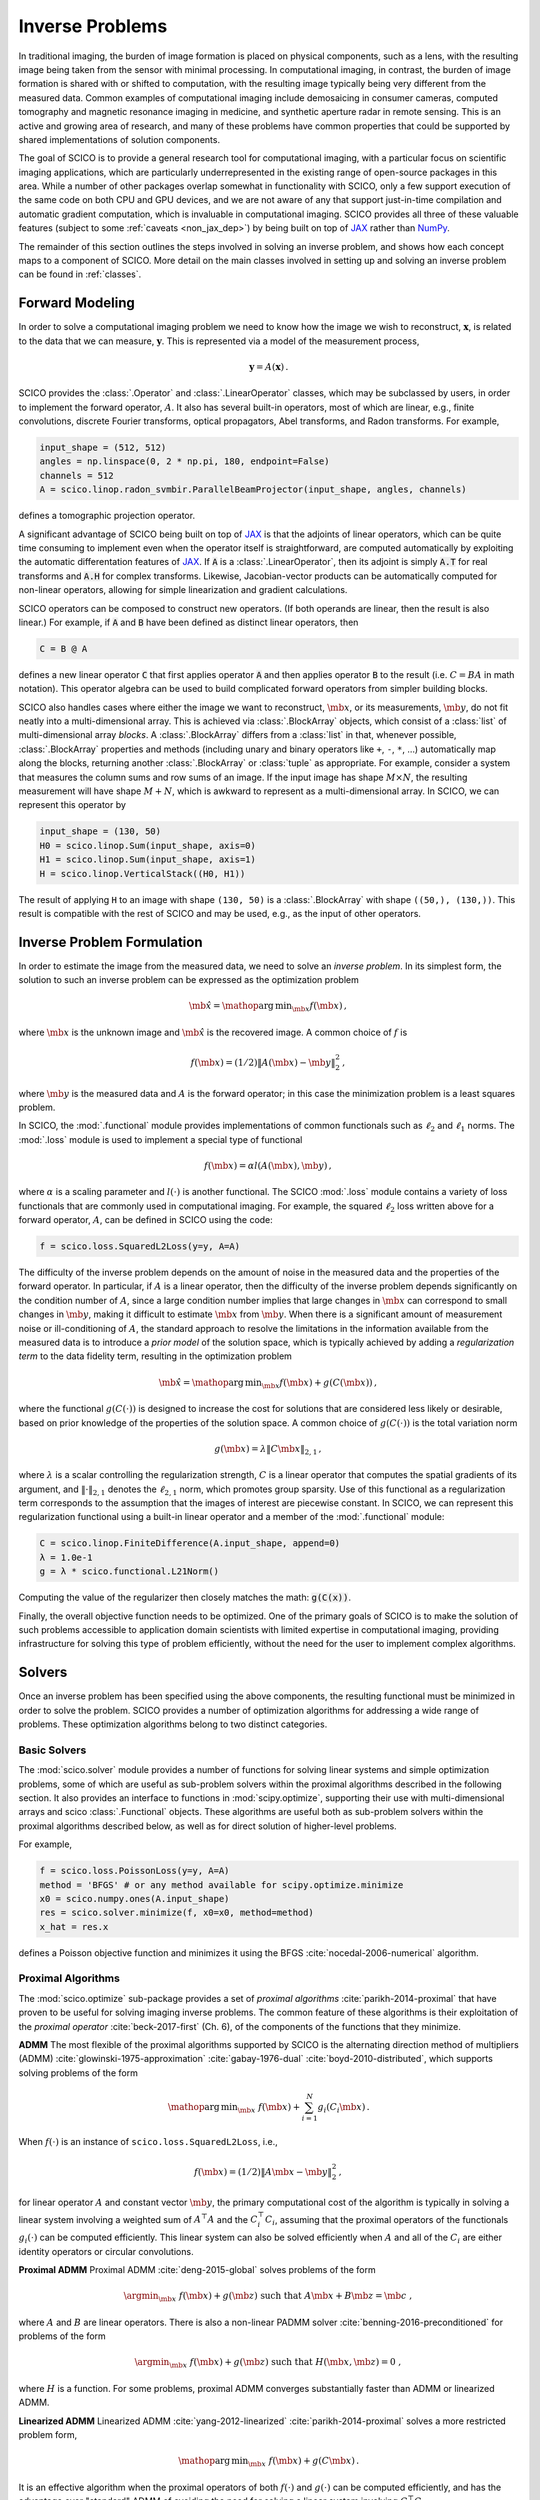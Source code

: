 Inverse Problems
================

In traditional imaging, the burden of image formation is placed on
physical components, such as a lens, with the resulting image being
taken from the sensor with minimal processing. In computational
imaging, in contrast, the burden of image formation is shared with or
shifted to computation, with the resulting image typically being very
different from the measured data. Common examples of computational
imaging include demosaicing in consumer cameras, computed tomography
and magnetic resonance imaging in medicine, and synthetic aperture
radar in remote sensing. This is an active and growing area of
research, and many of these problems have common properties that could
be supported by shared implementations of solution components.

The goal of SCICO is to provide a general research tool for
computational imaging, with a particular focus on scientific imaging
applications, which are particularly underrepresented in the existing
range of open-source packages in this area. While a number of other
packages overlap somewhat in functionality with SCICO, only a few
support execution of the same code on both CPU and GPU devices, and we
are not aware of any that support just-in-time compilation and
automatic gradient computation, which is invaluable in computational
imaging. SCICO provides all three of these valuable features (subject
to some :ref:`caveats <non_jax_dep>`) by being built on top of `JAX
<https://jax.readthedocs.io/en/latest/>`__ rather than `NumPy
<https://numpy.org/>`__.


The remainder of this section outlines the steps involved in solving
an inverse problem, and shows how each concept maps to a component of
SCICO. More detail on the main classes involved in setting up and
solving an inverse problem can be found in :ref:`classes`.


Forward Modeling
----------------

In order to solve a computational imaging problem we need to know how
the image we wish to reconstruct, :math:`\mathbf{x}`, is related to the
data that we can measure, :math:`\mathbf{y}`. This is represented via a
model of the measurement process,

.. math:: \mathbf{y} = A(\mathbf{x}) \,.

SCICO provides the :class:`.Operator` and :class:`.LinearOperator`
classes, which may be subclassed by users, in order to implement the
forward operator, :math:`A`. It also has several built-in operators,
most of which are linear, e.g., finite convolutions, discrete Fourier
transforms, optical propagators, Abel transforms, and Radon
transforms. For example,

.. code:: python

       input_shape = (512, 512)
       angles = np.linspace(0, 2 * np.pi, 180, endpoint=False)
       channels = 512
       A = scico.linop.radon_svmbir.ParallelBeamProjector(input_shape, angles, channels)

defines a tomographic projection operator.

A significant advantage of SCICO being built on top of `JAX
<https://jax.readthedocs.io/en/latest/>`__ is that the adjoints of
linear operators, which can be quite time consuming to implement even
when the operator itself is straightforward, are computed
automatically by exploiting the automatic differentation features of
`JAX <https://jax.readthedocs.io/en/latest/>`__. If :code:`A` is a
:class:`.LinearOperator`, then its adjoint is simply :code:`A.T` for
real transforms and :code:`A.H` for complex transforms. Likewise,
Jacobian-vector products can be automatically computed for non-linear
operators, allowing for simple linearization and gradient
calculations.

SCICO operators can be composed to construct new operators. (If both
operands are linear, then the result is also linear.) For example, if
:code:`A` and :code:`B` have been defined as distinct linear
operators, then

.. code:: python

       C = B @ A

defines a new linear operator :code:`C` that first applies operator
:code:`A` and then applies operator :code:`B` to the result
(i.e. :math:`C = B A` in math notation). This operator algebra can be
used to build complicated forward operators from simpler building
blocks.

SCICO also handles cases where either the image we want to
reconstruct, :math:`\mb{x}`, or its measurements, :math:`\mb{y}`, do
not fit neatly into a multi-dimensional array. This is achieved via
:class:`.BlockArray` objects, which consist of a :class:`list` of
multi-dimensional array *blocks*. A :class:`.BlockArray` differs from
a :class:`list` in that, whenever possible, :class:`.BlockArray`
properties and methods (including unary and binary operators like
``+``, ``-``, ``*``, …) automatically map along the blocks, returning
another :class:`.BlockArray` or :class:`tuple` as appropriate. For
example, consider a system that measures the column sums and row sums
of an image. If the input image has shape :math:`M \times N`, the
resulting measurement will have shape :math:`M + N`, which is awkward
to represent as a multi-dimensional array. In SCICO, we can represent
this operator by

.. code:: python

       input_shape = (130, 50)
       H0 = scico.linop.Sum(input_shape, axis=0)
       H1 = scico.linop.Sum(input_shape, axis=1)
       H = scico.linop.VerticalStack((H0, H1))

The result of applying ``H`` to an image with shape ``(130, 50)`` is a
:class:`.BlockArray` with shape ``((50,), (130,))``. This result is
compatible with the rest of SCICO and may be used, e.g., as the input
of other operators.


Inverse Problem Formulation
---------------------------

In order to estimate the image from the measured data, we need to solve
an *inverse problem*. In its simplest form, the solution to such an
inverse problem can be expressed as the optimization problem

.. math:: \hat{\mb{x}} = \mathop{\mathrm{arg\,min}}_{\mb{x}} f( \mb{x} ) \,,

where :math:`\mb{x}` is the unknown image and :math:`\hat{\mb{x}}` is
the recovered image. A common choice of :math:`f` is

.. math:: f(\mb{x}) = (1/2) \| A(\mb{x}) - \mb{y} \|_2^2 \,,

where :math:`\mb{y}` is the measured data and :math:`A` is the
forward operator; in this case the minimization problem is a least
squares problem.

In SCICO, the :mod:`.functional` module provides implementations of common
functionals such as :math:`\ell_2` and :math:`\ell_1` norms. The
:mod:`.loss` module is used to implement a special type of functional

.. math:: f(\mb{x}) = \alpha l(A(\mb{x}),\mb{y}) \,,

where :math:`\alpha` is a scaling parameter and :math:`l(\cdot)` is
another functional. The SCICO :mod:`.loss` module contains a variety
of loss functionals that are commonly used in computational
imaging. For example, the squared :math:`\ell_2` loss written above
for a forward operator, :math:`A`, can be defined in SCICO using the
code:

.. code:: python

       f = scico.loss.SquaredL2Loss(y=y, A=A)

The difficulty of the inverse problem depends on the amount of noise in
the measured data and the properties of the forward operator. In
particular, if :math:`A` is a linear operator, then the difficulty of
the inverse problem depends significantly on the condition number of
:math:`A`, since a large condition number implies that large changes in
:math:`\mb{x}` can correspond to small changes in
:math:`\mb{y}`, making it difficult to estimate :math:`\mb{x}`
from :math:`\mb{y}`. When there is a significant amount of
measurement noise or ill-conditioning of :math:`A`, the standard
approach to resolve the limitations in the information available from
the measured data is to introduce a *prior model* of the solution space,
which is typically achieved by adding a *regularization term* to the
data fidelity term, resulting in the optimization problem

.. math:: \hat{\mb{x}} = \mathop{\mathrm{arg\,min}}_{\mb{x}} f(\mb{x}) + g(C (\mb{x})) \,,

where the functional :math:`g(C(\cdot))` is designed to increase the
cost for solutions that are considered less likely or desirable, based
on prior knowledge of the properties of the solution space. A common
choice of :math:`g(C(\cdot))` is the total variation norm

.. math:: g(\mb{x}) = \lambda \| C \mb{x} \|_{2,1} \,,

where :math:`\lambda` is a scalar controlling the regularization
strength, :math:`C` is a linear operator that computes the spatial
gradients of its argument, and :math:`\| \cdot \|_{2,1}` denotes the
:math:`\ell_{2,1}` norm, which promotes group sparsity. Use of this
functional as a regularization term corresponds to the assumption that
the images of interest are piecewise constant. In SCICO, we can
represent this regularization functional using a built-in linear
operator and a member of the :mod:`.functional` module:

.. code:: python

       C = scico.linop.FiniteDifference(A.input_shape, append=0)
       λ = 1.0e-1
       g = λ * scico.functional.L21Norm()

Computing the value of the regularizer then closely matches the math:
:code:`g(C(x))`.

Finally, the overall objective function needs to be optimized. One of
the primary goals of SCICO is to make the solution of such problems
accessible to application domain scientists with limited expertise in
computational imaging, providing infrastructure for solving this type of
problem efficiently, without the need for the user to implement complex
algorithms.


Solvers
-------

Once an inverse problem has been specified using the above components,
the resulting functional must be minimized in order to solve the
problem. SCICO provides a number of optimization algorithms for
addressing a wide range of problems. These optimization algorithms
belong to two distinct categories.


Basic Solvers
~~~~~~~~~~~~~

The :mod:`scico.solver` module provides a number of functions for
solving linear systems and simple optimization problems, some of which
are useful as sub-problem solvers within the proximal algorithms
described in the following section. It also provides an interface to
functions in :mod:`scipy.optimize`, supporting their use with
multi-dimensional arrays and scico :class:`.Functional` objects. These
algorithms are useful both as sub-problem solvers within the proximal
algorithms described below, as well as for direct solution of
higher-level problems.

For example,

.. code:: python

       f = scico.loss.PoissonLoss(y=y, A=A)
       method = 'BFGS' # or any method available for scipy.optimize.minimize
       x0 = scico.numpy.ones(A.input_shape)
       res = scico.solver.minimize(f, x0=x0, method=method)
       x_hat = res.x

defines a Poisson objective function and minimizes it using the BFGS
:cite:`nocedal-2006-numerical` algorithm.


Proximal Algorithms
~~~~~~~~~~~~~~~~~~~

The :mod:`scico.optimize` sub-package provides a set of *proximal
algorithms* :cite:`parikh-2014-proximal` that have proven to be useful
for solving imaging inverse problems. The common feature of these
algorithms is their exploitation of the *proximal operator*
:cite:`beck-2017-first` (Ch. 6), of the components of the functions
that they minimize.

**ADMM** The most flexible of the proximal algorithms supported by SCICO
is the alternating direction method of multipliers (ADMM)
:cite:`glowinski-1975-approximation` :cite:`gabay-1976-dual`
:cite:`boyd-2010-distributed`, which supports solving problems of the form

.. math:: \mathop{\mathrm{arg\,min}}_{\mb{x}} \; f(\mb{x}) + \sum_{i=1}^N g_i(C_i \mb{x}) \,.

When :math:`f(\cdot)` is an instance of ``scico.loss.SquaredL2Loss``,
i.e.,

.. math:: f(\mb{x}) = (1/2) \| A \mb{x} - \mb{y} \|_2^2 \,,

for linear operator :math:`A` and constant vector :math:`\mb{y}`,
the primary computational cost of the algorithm is typically in solving
a linear system involving a weighted sum of :math:`A^\top A` and the
:math:`C_i^\top C_i`, assuming that the proximal operators of the
functionals :math:`g_i(\cdot)` can be computed efficiently. This linear
system can also be solved efficiently when :math:`A` and all of the
:math:`C_i` are either identity operators or circular convolutions.

**Proximal ADMM** Proximal ADMM :cite:`deng-2015-global` solves problems of
the form

.. math::
    \argmin_{\mb{x}} \; f(\mb{x}) + g(\mb{z}) \;
    \text{such that}\; A \mb{x} + B \mb{z} = \mb{c} \;,

where :math:`A` and :math:`B` are linear operators. There is also a non-linear
PADMM solver :cite:`benning-2016-preconditioned` for problems of the form

.. math::
    \argmin_{\mb{x}} \; f(\mb{x}) + g(\mb{z}) \;
    \text{such that}\; H(\mb{x}, \mb{z}) = 0 \;,

where :math:`H` is a function. For some problems, proximal ADMM converges
substantially faster than ADMM or linearized ADMM.

**Linearized ADMM** Linearized ADMM :cite:`yang-2012-linearized`
:cite:`parikh-2014-proximal` solves a more restricted problem form,

.. math:: \mathop{\mathrm{arg\,min}}_{\mb{x}} \; f(\mb{x}) + g(C \mb{x}) \,.

It is an effective algorithm when the proximal operators of both
:math:`f(\cdot)` and :math:`g(\cdot)` can be computed efficiently, and
has the advantage over "standard" ADMM of avoiding the need for solving
a linear system involving :math:`C^\top C`.

**PDHG** Primal–dual hybrid gradient (PDHG) :cite:`esser-2010-general`
:cite:`chambolle-2010-firstorder` :cite:`pock-2011-diagonal` solves
the same form of problem as linearized ADMM

.. math:: \mathop{\mathrm{arg\,min}}_{\mb{x}} \; f(\mb{x}) + g(C \mb{x}) \,,

but unlike the linearized ADMM implementation, both linear and
non-linear operators :math:`C` are supported. For some problems, PDHG
converges substantially faster than ADMM or linearized ADMM.

**PGM and Accelerated PGM** The proximal gradient method (PGM)
:cite:`daubechies-2004-iterative` and accelerated proximal gradient method
(APGM), which is also known as FISTA :cite:`beck-2017-first`, solve problems
of the form

.. math:: \mathop{\mathrm{arg\,min}}_{\mb{x}} \; f(\mb{x}) + g(\mb{x}) \,,

where :math:`f(\cdot)` is assumed to be differentiable, and
:math:`g(\cdot)` is assumed to have a proximal operator that can be
computed efficiently. These algorithms typically require more iterations
for convergence than ADMM, but can provide faster convergence with time
when the linear solve required by ADMM is slow to compute.


Machine Learning
----------------

While relatively simple regularization terms such as the total
variation norm can be effective when the underlying assumptions are
well matched to the data (e.g., the reconstructed images for certain
materials science applications really are approximately piecewise
constant), it is difficult to design mathematically simple
regularization terms that adequately represent the properties of the
complex data that is often encountered in practice. A widely-used
alternative framework for regularizing the solution of imaging inverse
problems is *plug-and-play priors* (PPP)
:cite:`venkatakrishnan-2013-plugandplay2` :cite:`sreehari-2016-plug`
:cite:`kamilov-2023-plugandplay`, which provides a mechanism for
exploiting image denoisers such as BM3D :cite:`dabov-2008-image` as
implicit priors. With the rise of deep learning methods, PPP provided
one of the first frameworks for applying machine learning methods to
inverse problems via the use of learned denoisers such as DnCNN
:cite:`zhang-2017-dncnn`.

SCICO supports PPP inverse problems solutions with both BM3D and DnCNN
denoisers, and provides usage examples for both choices. BM3D is more
flexible, as it includes a tunable noise level parameter, while SCICO
only includes DnCNN models trained at three different noise levels (as
in the original DnCNN paper), but DnCNN has a significant speed
advantage when GPUs are available. As an example, the following code
outline demonstrates a PPP solution, with a non-negativity constraint
and a 17-layer DnCNN denoiser as a regularizer, of an inverse problem
with measurement, :math:`\mb{y}`, and a generic linear forward
operator, :math:`A`.

.. code:: python

       ρ = 0.3  # ADMM penalty parameter
       maxiter = 10 # number of ADMM iterations

       f = scico.loss.SquaredL2Loss(y=y, A=A)
       g1 = scico.functional.DnCNN("17M")
       g2 = scico.functional.NonNegativeIndicator()
       C = scico.linop.Identity(A.input_shape)

       solver = scico.optimize.admm.ADMM(
         f=f,
         g_list=[g1, g2],
         C_list=[C, C],
         rho_list=[ρ, ρ],
         x0=A.T @ y,
         maxiter=maxiter,
         subproblem_solver=scico.optimize.admm.LinearSubproblemSolver(),
         itstat_options={"display": True, "period": 5},
       )

       x_hat = solver.solve()

Example results for this type of approach applied to image deconvolution
(i.e. with forward operator, :math:`A`, as a convolution) are shown in
the figure below.

.. image:: /figures/deconv_ppp_dncnn.png
     :align: center
     :width: 95%
     :alt: Image deconvolution via PPP with DnCNN denoiser.

|

More recently, a wider variety of frameworks have been developed for
applying deep learning methods to inverse problems, including the
application of the adjoint of the forward operator to map the
measurement to the solution space followed by an artifact removal CNN
:cite:`jin-2017-unet`, and learned networks with structures based on
the unrolling of iterative algorithms such as PPP
:cite:`monga-2021-algorithm`. A number of these methods are currently
being implemented, and will be included in a future SCICO release. It
is worth noting, however, that while some of these methods offer
superior performance to PPP, it is at the cost of having to train the
models with problem-specific data, which may be difficult to obtain,
while PPP is often able to function well with a denoiser trained on
generic image data.
